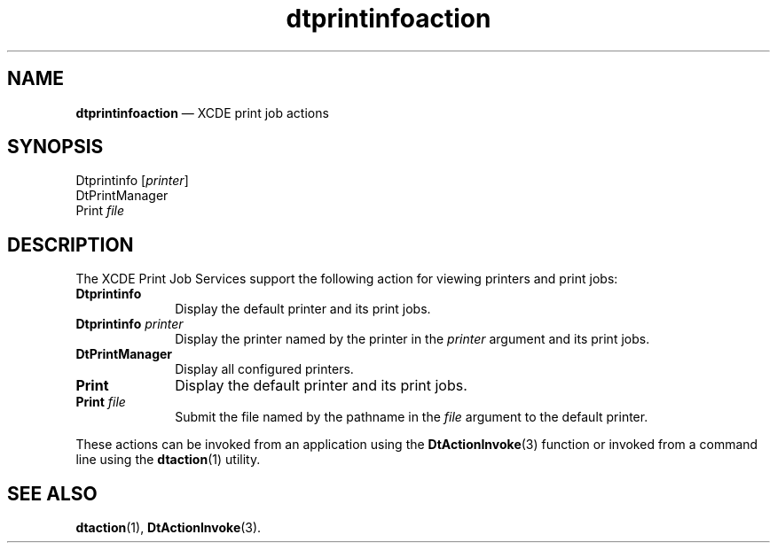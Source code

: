 '\" t
...\" dtpriact.sgm /main/6 1996/08/31 14:48:06 rws $
.de P!
.fl
\!!1 setgray
.fl
\\&.\"
.fl
\!!0 setgray
.fl			\" force out current output buffer
\!!save /psv exch def currentpoint translate 0 0 moveto
\!!/showpage{}def
.fl			\" prolog
.sy sed -e 's/^/!/' \\$1\" bring in postscript file
\!!psv restore
.
.de pF
.ie     \\*(f1 .ds f1 \\n(.f
.el .ie \\*(f2 .ds f2 \\n(.f
.el .ie \\*(f3 .ds f3 \\n(.f
.el .ie \\*(f4 .ds f4 \\n(.f
.el .tm ? font overflow
.ft \\$1
..
.de fP
.ie     !\\*(f4 \{\
.	ft \\*(f4
.	ds f4\"
'	br \}
.el .ie !\\*(f3 \{\
.	ft \\*(f3
.	ds f3\"
'	br \}
.el .ie !\\*(f2 \{\
.	ft \\*(f2
.	ds f2\"
'	br \}
.el .ie !\\*(f1 \{\
.	ft \\*(f1
.	ds f1\"
'	br \}
.el .tm ? font underflow
..
.ds f1\"
.ds f2\"
.ds f3\"
.ds f4\"
.ta 8n 16n 24n 32n 40n 48n 56n 64n 72n 
.TH "dtprintinfoaction" "file formats"
.SH "NAME"
\fBdtprintinfoaction\fP \(em XCDE print job actions
.SH "SYNOPSIS"
.PP
.nf
Dtprintinfo [\fIprinter\fP]
DtPrintManager
Print \fIfile\fP
.fi
.SH "DESCRIPTION"
.PP
The XCDE Print Job Services support the following
action for viewing printers and print jobs:
.IP "\fBDtprintinfo\fP" 10
Display the default printer and its print jobs\&.
.IP "\fBDtprintinfo\fP\0\fIprinter\fP" 10
Display the printer named by the printer in the
\fIprinter\fP argument and its print jobs\&.
.IP "\fBDtPrintManager\fP" 10
Display all configured printers\&.
.IP "\fBPrint\fP" 10
Display the default printer and its print jobs\&.
.IP "\fBPrint\fP\0\fIfile\fP" 10
Submit the file named by the pathname in the
\fIfile\fP argument to the default printer\&.
.PP
These actions can be invoked from an application using the
\fBDtActionInvoke\fP(3) function or invoked from a command line using the
\fBdtaction\fP(1) utility\&.
.SH "SEE ALSO"
.PP
\fBdtaction\fP(1), \fBDtActionInvoke\fP(3)\&. 
...\" created by instant / docbook-to-man, Sun 02 Sep 2012, 09:41
